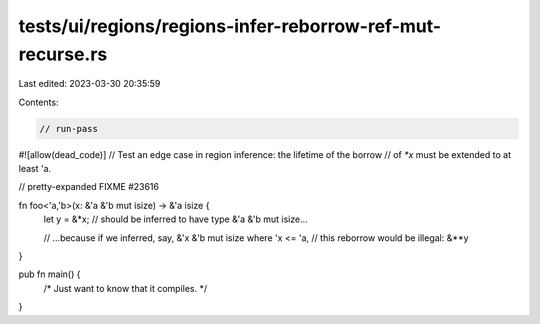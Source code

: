 tests/ui/regions/regions-infer-reborrow-ref-mut-recurse.rs
==========================================================

Last edited: 2023-03-30 20:35:59

Contents:

.. code-block:: rs

    // run-pass
#![allow(dead_code)]
// Test an edge case in region inference: the lifetime of the borrow
// of `*x` must be extended to at least 'a.

// pretty-expanded FIXME #23616

fn foo<'a,'b>(x: &'a &'b mut isize) -> &'a isize {
    let y = &*x; // should be inferred to have type &'a &'b mut isize...

    // ...because if we inferred, say, &'x &'b mut isize where 'x <= 'a,
    // this reborrow would be illegal:
    &**y
}

pub fn main() {
    /* Just want to know that it compiles. */
}


